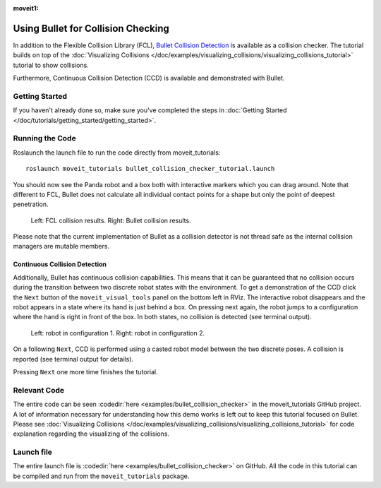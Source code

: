 :moveit1:

..
   Once updated for MoveIt 2, remove all lines above title (including this comment and :moveit1: tag)

Using Bullet for Collision Checking
===================================

.. image:: images/bullet_collision_visualized.png
   :width: 600px

In addition to the Flexible Collision Library (FCL), `Bullet Collision Detection <https://pybullet.org/wordpress/>`_ is available as a collision checker.
The tutorial builds on top of the :doc:`Visualizing Collisions </doc/examples/visualizing_collisions/visualizing_collisions_tutorial>` tutorial to show collisions.

Furthermore, Continuous Collision Detection (CCD) is available and demonstrated with Bullet.

Getting Started
---------------
If you haven't already done so, make sure you've completed the steps in :doc:`Getting Started </doc/tutorials/getting_started/getting_started>`.

Running the Code
----------------
Roslaunch the launch file to run the code directly from moveit_tutorials: ::

 roslaunch moveit_tutorials bullet_collision_checker_tutorial.launch

You should now see the Panda robot and a box both with interactive markers which you can drag around. Note that different to FCL, Bullet does not calculate all individual contact points for a shape but only the point of deepest penetration.

.. figure:: images/fcl_vs_bullet_markers.png

   ..

   Left: FCL collision results. Right: Bullet collision results.

Please note that the current implementation of Bullet as a collision detector is not thread safe as the internal collision managers are mutable members.

Continuous Collision Detection
^^^^^^^^^^^^^^^^^^^^^^^^^^^^^^

Additionally, Bullet has continuous collision capabilities. This means that it can be guaranteed that no collision occurs during the transition between two discrete robot states with the environment. To get a demonstration of the CCD click the ``Next`` button of the ``moveit_visual_tools`` panel on the bottom left in RViz. The interactive robot disappears and the robot appears in a state where its hand is just behind a box. On pressing next again, the robot jumps to a configuration where the hand is right in front of the box. In both states, no collision is detected (see terminal output).

.. figure:: images/bullet_CCD_discrete.png

   ..

   Left: robot in configuration 1. Right: robot in configuration 2.

On a following ``Next``, CCD is performed using a casted robot model between the two discrete poses. A collision is reported
(see terminal output for details).

.. image:: images/bullet_CCD_both_states.png
   :width: 600px

Pressing ``Next`` one more time finishes the tutorial.

Relevant Code
-------------
The entire code can be seen :codedir:`here <examples/bullet_collision_checker>` in the moveit_tutorials GitHub project. A lot of information necessary for understanding how this demo works is left out to keep this tutorial focused on Bullet. Please see :doc:`Visualizing Collisions </doc/examples/visualizing_collisions/visualizing_collisions_tutorial>` for code explanation regarding the visualizing of the collisions.

.. tutorial-formatter:: ./src/bullet_collision_checker_tutorial.cpp

Launch file
-----------
The entire launch file is  :codedir:`here <examples/bullet_collision_checker>` on GitHub. All the code in this tutorial can be compiled and run from the ``moveit_tutorials`` package.
